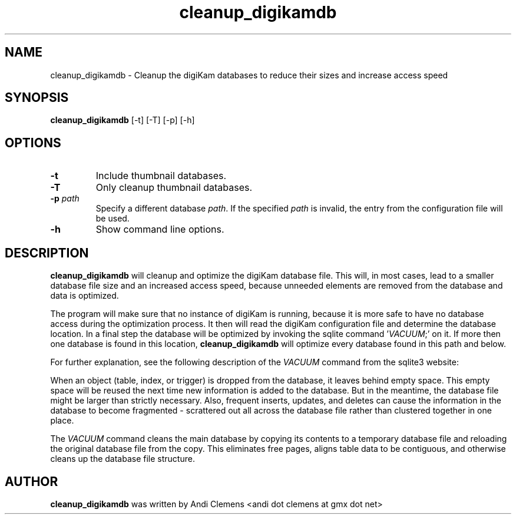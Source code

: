 .\" -*- coding: us-ascii -*-
.if \n(.g .ds T< \\FC
.if \n(.g .ds T> \\F[\n[.fam]]
.de URL
\\$2 \(la\\$1\(ra\\$3
..
.if \n(.g .mso www.tmac
.TH cleanup_digikamdb 1 "26 June 2011" cleanup_digikamdb ""
.SH NAME
cleanup_digikamdb \- Cleanup the digiKam databases to reduce their sizes and increase access speed 
.SH SYNOPSIS
'nh
.fi
.ad l
\fBcleanup_digikamdb\fR \kx
.if (\nx>(\n(.l/2)) .nr x (\n(.l/5)
'in \n(.iu+\nxu
[-t] [-T] [-p] [-h]
'in \n(.iu-\nxu
.ad b
'hy
.SH OPTIONS
.TP 
\*(T<\fB\-t\fR\*(T>
Include thumbnail databases.
.TP 
\*(T<\fB\-T\fR\*(T>
Only cleanup thumbnail databases.
.TP 
\*(T<\fB\-p \fR\*(T>\*(T<\fB\fIpath\fR\fR\*(T>\*(T<\fB \fR\*(T>
Specify a different database \fIpath\fR.
If the specified \fIpath\fR is invalid, the entry from the configuration file will be used.
.TP 
\*(T<\fB\-h\fR\*(T>
Show command line options.
.SH DESCRIPTION
\fBcleanup_digikamdb\fR will cleanup and optimize the digiKam database file.
This will, in most cases, lead to a smaller database file size and an increased access speed, because unneeded elements are removed from the database and data is optimized.
.PP
The program will make sure that no instance of digiKam is running, because it is more safe to have no database access during
the optimization process. It then will read the digiKam configuration file and determine the database location. 
In a final step the database will be optimized by invoking the sqlite command '\fIVACUUM\fR;' on it. 
If more then one database is found in this location, \fBcleanup_digikamdb\fR will optimize every database found in this path and below. 
.PP
For further explanation, see the following description of the \fIVACUUM\fR command from the sqlite3 website: 
.PP
When an object (table, index, or trigger) is dropped from the database, it leaves behind empty space. 
This empty space will be reused the next time new information is added to the database. 
But in the meantime, the database file might be larger than strictly necessary. 
Also, frequent inserts, updates, and deletes can cause the information in the database to become fragmented - scrattered out all 
across the database file rather than clustered together in one
place.
.PP
The \fIVACUUM\fR command cleans the main database by copying its contents to a temporary database file and reloading 
the original database file from the copy. 
This eliminates free pages, aligns table data to be contiguous, and otherwise cleans up the database file structure. 
.SH AUTHOR
\fBcleanup_digikamdb\fR was written by Andi Clemens <andi dot clemens at gmx dot net>
